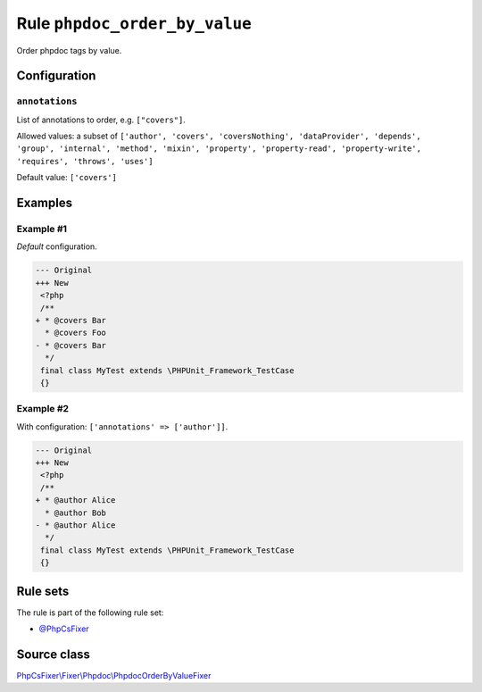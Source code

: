 ==============================
Rule ``phpdoc_order_by_value``
==============================

Order phpdoc tags by value.

Configuration
-------------

``annotations``
~~~~~~~~~~~~~~~

List of annotations to order, e.g. ``["covers"]``.

Allowed values: a subset of ``['author', 'covers', 'coversNothing', 'dataProvider', 'depends', 'group', 'internal', 'method', 'mixin', 'property', 'property-read', 'property-write', 'requires', 'throws', 'uses']``

Default value: ``['covers']``

Examples
--------

Example #1
~~~~~~~~~~

*Default* configuration.

.. code-block:: diff

   --- Original
   +++ New
    <?php
    /**
   + * @covers Bar
     * @covers Foo
   - * @covers Bar
     */
    final class MyTest extends \PHPUnit_Framework_TestCase
    {}

Example #2
~~~~~~~~~~

With configuration: ``['annotations' => ['author']]``.

.. code-block:: diff

   --- Original
   +++ New
    <?php
    /**
   + * @author Alice
     * @author Bob
   - * @author Alice
     */
    final class MyTest extends \PHPUnit_Framework_TestCase
    {}

Rule sets
---------

The rule is part of the following rule set:

- `@PhpCsFixer <./../../ruleSets/PhpCsFixer.rst>`_

Source class
------------

`PhpCsFixer\\Fixer\\Phpdoc\\PhpdocOrderByValueFixer <./../../../src/Fixer/Phpdoc/PhpdocOrderByValueFixer.php>`_
